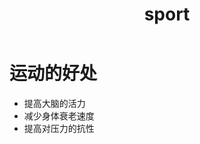 :PROPERTIES:
:ID:       AEFFDA89-9F01-42D3-B428-33B01EE434C4
:END:
#+title: sport

* 运动的好处
- 提高大脑的活力
- 减少身体衰老速度
- 提高对压力的抗性
